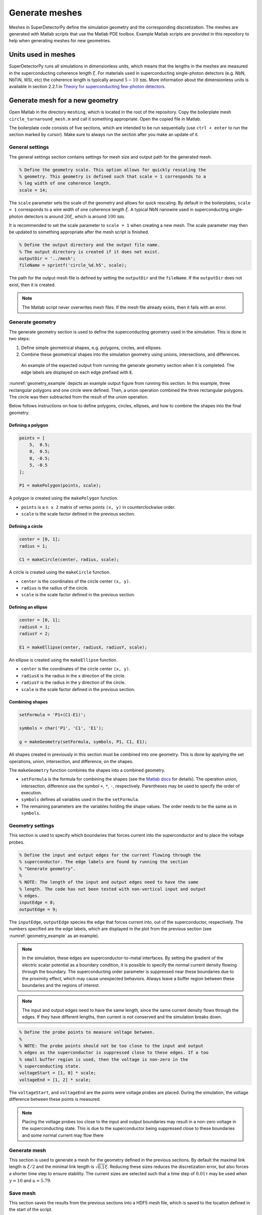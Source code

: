 ===============
Generate meshes
===============

Meshes in SuperDetectorPy define the simulation geometry and the corresponding discretization. The meshes are generated with Matlab scripts that use the Matlab PDE toolbox. Example Matlab scripts are provided in this repository to help when generating meshes for new geometries.

Units used in meshes
====================

SuperDetectorPy runs all simulations in dimensionless units, which means that the lengths in the meshes are measured in the superconducting coherence length :math:`\xi`. For materials used in superconducting single-photon detectors (e.g. NbN, NbTiN, WSi, etc) the coherence length is typically around :math:`5 - 10 \, \text{nm}`. More information about the dimensionless units is available in section 2.2.1 in `Theory for superconducting few-photon detectors <https://urn.kb.se/resolve?urn=urn:nbn:se:kth:diva-312132>`_.

Generate mesh for a new geometry
================================

Open Matlab in the directory ``meshing``, which is located in the root of the repository. Copy the boilerplate mesh ``circle_turnaround_mesh.m`` and call it something appropriate. Open the copied file in Matlab.

The boilerplate code consists of five sections, which are intended to be run sequentially (use ``ctrl + enter`` to run the section marked by cursor). Make sure to always run the section after you make an update of it.

General settings
----------------

The general settings section contains settings for mesh size and output path for the generated mesh.

.. code-block:: matlab

    % Define the geometry scale. This option allows for quickly rescaling the
    % geometry. This geometry is defined such that scale = 1 corresponds to a
    % leg width of one coherence length.
    scale = 14;

The ``scale`` parameter sets the scale of the geometry and allows for quick rescaling. By default in the boilerplates, ``scale = 1`` corresponds to a wire width of one coherence length :math:`\xi`. A typical NbN nanowire used in superconducting single-photon detectors is around :math:`20 \xi`, which is around :math:`100 \, \text{nm}`.

It is recommended to set the scale parameter to ``scale = 1`` when creating a new mesh. The scale parameter may then be updated to something appropriate after the mesh script is finished.

.. code-block:: matlab

    % Define the output directory and the output file name.
    % The output directory is created if it does not exist.
    outputDir = '../mesh';
    fileName = sprintf('circle_%d.h5', scale);

The path for the output mesh file is defined by setting the ``outputDir`` and the ``fileName``. If the ``outputDir`` does not exist, then it is created.

.. note::

    The Matlab script never overwrites mesh files. If the mesh file already exists, then it fails with an error.

Generate geometry
-----------------

The generate geometry section is used to define the superconducting geometry used in the simulation. This is done in two steps:

1. Define simple geometrical shapes, e.g. polygons, circles, and ellipses.

2. Combine these geometrical shapes into the simulation geometry using unions, intersections, and differences.

.. _geometry_example:
.. figure:: _static/geometry_example.svg
    :alt: Geometry example

    An example of the expected output from running the generate geometry section when it is completed. The edge labels are displayed on each edge prefixed with ``E``.

:numref:`geometry_example` depicts an example output figure from running this section. In this example, three rectangular polygons and one circle were defined. Then, a union operation combined the three rectangular polygons. The circle was then subtracted from the result of the union operation.

Below follows instructions on how to define polygons, circles, ellipses, and how to combine the shapes into the final geometry.

Defining a polygon
~~~~~~~~~~~~~~~~~~

.. code-block:: matlab

    points = [
        5,  0.5;
        0,  0.5;
        0, -0.5;
        5, -0.5
    ];

    P1 = makePolygon(points, scale);

A polygon is created using the ``makePolygon`` function.

- ``points`` is a ``n x 2`` matrix of vertex points ``(x, y)`` in counterclockwise order.

- ``scale`` is the scale factor defined in the previous section.

Defining a circle
~~~~~~~~~~~~~~~~~

.. code-block:: matlab

    center = [0, 1];
    radius = 1;

    C1 = makeCircle(center, radius, scale);

A circle is created using the ``makeCircle`` function.

- ``center`` is the coordinates of the circle center ``(x, y)``.

- ``radius`` is the radius of the circle.

- ``scale`` is the scale factor defined in the previous section.

Defining an ellipse
~~~~~~~~~~~~~~~~~~~

.. code-block:: matlab

    center = [0, 1];
    radiusX = 1;
    radiusY = 2;

    E1 = makeEllipse(center, radiusX, radiusY, scale);

An ellipse is created using the ``makeEllipse`` function.

- ``center`` is the coordinates of the circle center ``(x, y)``.

- ``radiusX`` is the radius in the x direction of the circle.

- ``radiusY`` is the radius in the y direction of the circle.

- ``scale`` is the scale factor defined in the previous section.

Combining shapes
~~~~~~~~~~~~~~~~

.. code-block:: matlab

    setFormula = 'P1+(C1-E1)';

    symbols = char('P1', 'C1', 'E1');

    g = makeGeometry(setFormula, symbols, P1, C1, E1);

All shapes created in previously in this section must be combined into one geometry. This is done by applying the set operations, union, intersection, and difference, on the shapes.

The ``makeGeometry`` function combines the shapes into a combined geometry.

- ``setFormula`` is the formula for combining the shapes (see the `Matlab docs <https://se.mathworks.com/help/pde/ug/decsg.html#bu_fft3-sf>`_ for details). The operation union, intersection, difference use the symbol ``+``, ``*``, ``-``, respectively. Parentheses may be used to specify the order of execution.

- ``symbols`` defines all variables used in the the ``setFormula``.

- The remaining parameters are the variables holding the shape values. The order needs to be the same as in ``symbols``.

Geometry settings
-----------------

This section is used to specify which boundaries that forces current into the superconductor and to place the voltage probes.

.. code-block:: matlab

    % Define the input and output edges for the current flowing through the
    % superconductor. The edge labels are found by running the section
    % "Generate geometry".
    %
    % NOTE: The length of the input and output edges need to have the same
    % length. The code has not been tested with non-vertical input and output
    % edges.
    inputEdge = 8;
    outputEdge = 9;

The ``inputEdge``, ``outputEdge`` species the edge that forces current into, out of the superconductor, respectively. The numbers specified are the edge labels, which are displayed in the plot from the previous section (see :numref:`geometry_example` as an example).

.. note::

    In the simulation, these edges are superconductor-to-metal interfaces. By setting the gradient of the electric scalar potential as a boundary condition, it is possible to specify the normal current density flowing through the boundary. The superconducting order parameter is suppressed near these boundaries due to the proximity effect, which may cause unexpected behaviors. Always leave a buffer region between these boundaries and the regions of interest.

.. note::

    The input and output edges need to have the same length, since the same current density flows through the edges. If they have different lengths, then current is not conserved and the simulation breaks down.

.. code-block:: matlab

    % Define the probe points to measure voltage between.
    %
    % NOTE: The probe points should not be too close to the input and output
    % edges as the superconductor is suppressed close to these edges. If a too
    % small buffer region is used, then the voltage is non-zero in the
    % superconducting state.
    voltageStart = [1, 0] * scale;
    voltageEnd = [1, 2] * scale;

The ``voltageStart``, and ``voltageEnd`` are the points were voltage probes are placed. During the simulation, the voltage difference between these points is measured.

.. note::

    Placing the voltage probes too close to the input and output boundaries may result in a non-zero voltage in the superconducting state. This is due to the superconductor being suppressed close to these boundaries and some normal current may flow there

Generate mesh
-------------

This section is used to generate a mesh for the geometry defined in the previous sections. By default the maximal link length is :math:`\xi / 2` and the minimal link length is :math:`\sqrt{0.1} \xi`. Reducing these sizes reduces the discretization error, but also forces a shorter time step to ensure stability. The current sizes are selected such that a time step of :math:`0.01 \tau` may be used when :math:`\gamma = 10` and :math:`u = 5.79`.

Save mesh
---------

This section saves the results from the previous sections into a HDF5 mesh file, which is saved to the location defined in the start of the script.

Compile the mesh
----------------

The HDF5 mesh file has been created after running the save mesh section in the Matlab script, but the mesh file still needs to be compiled before being used in simulations. To compile the mesh, the provided Python script ``compile-mesh.py`` should be used.

Open a terminal, make sure to activate the ``SuperDetectorPy`` Anaconda environment (or the virtualenv), and navigate to the root fo the SuperDetectorPy repository. Run the following command after replacing ``RELATIVE_PATH_TO_MESH_FILE`` with the path to the uncompiled mesh file

.. code-block:: bash

    python compile-mesh.py RELATIVE_PATHS_TO_MESH_FILES

The compile script updates the uncompiled mesh file into a compiled mesh file and the updated file may be used for simulations.

.. note::

    Multiple meshes may be compiled simultaneously by providing a space separated list of mesh paths. The compile script ignores any meshes that are already compiled.

    .. code-block:: bash

        python compile-mesh.py RELATIVE_PATH_TO_MESH_FILE [RELATIVE_PATH_TO_MESH_FILE ...]